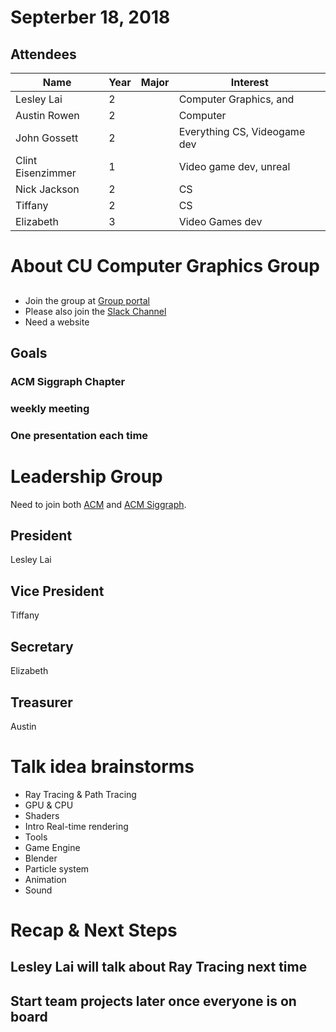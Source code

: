 * Septerber 18, 2018
** Attendees

| Name              | Year | Major | Interest                     |
|-------------------+------+-------+------------------------------|
| Lesley Lai        |    2 |       | Computer Graphics, and       |q
| Austin Rowen      |    2 |       | Computer                     |
| John Gossett      |    2 |       | Everything CS, Videogame dev |
| Clint Eisenzimmer |    1 |       | Video game dev, unreal       |
| Nick Jackson      |    2 |       | CS                           |
| Tiffany           |    2 |       | CS                           |
| Elizabeth         |    3 |       | Video Games dev              |

* About CU Computer Graphics Group
** 
- Join the group at [[https://orgsync.com/156978/chapter][Group portal]]
- Please also join the [[https://join.slack.com/t/cucomputergraphics/shared_invite/enQtMzgyMzgzNDY5ODg5LTAzMWNkZDY1MDY2YWE5MzY4OTkyNWI5ZmNkMmQ4ZTUzZWNmN2JjN2UxOGZiM2Y2YWI5YmE0OTBmNTAyY2NjNDU][Slack Channel]]
- Need a website

** Goals
*** ACM Siggraph Chapter
*** *weekly* meeting
*** One presentation each time

* Leadership Group
Need to join both [[https://www.acm.org/][ACM]] and [[https://www.siggraph.org/][ACM Siggraph]].
** President
Lesley Lai
** Vice President
Tiffany
** Secretary
Elizabeth
** Treasurer
Austin

* Talk idea brainstorms
- Ray Tracing & Path Tracing
- GPU & CPU
- Shaders
- Intro Real-time rendering
- Tools
- Game Engine
- Blender
- Particle system
- Animation
- Sound

* Recap & Next Steps
** Lesley Lai will talk about Ray Tracing next time
** Start team projects later once everyone is on board
